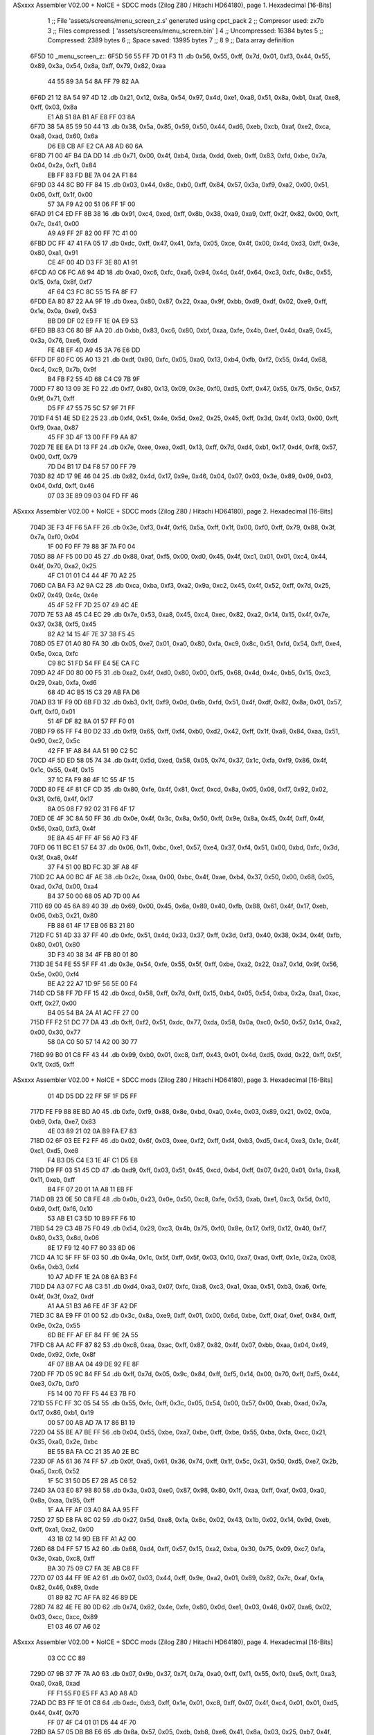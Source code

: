 ASxxxx Assembler V02.00 + NoICE + SDCC mods  (Zilog Z80 / Hitachi HD64180), page 1.
Hexadecimal [16-Bits]



                              1 ;; File 'assets/screens/menu_screen_z.s' generated using cpct_pack
                              2 ;; Compresor used:   zx7b
                              3 ;; Files compressed: [ 'assets/screens/menu_screen.bin' ]
                              4 ;; Uncompressed:     16384 bytes
                              5 ;; Compressed:       2389 bytes
                              6 ;; Space saved:      13995 bytes
                              7 ;;
                              8 
                              9 ;; Data array definition
   6F5D                      10 _menu_screen_z::
   6F5D 56 55 FF 7D 01 F3    11    .db  0x56, 0x55, 0xff, 0x7d, 0x01, 0xf3, 0x44, 0x55, 0x89, 0x3a, 0x54, 0x8a, 0xff, 0x79, 0x82, 0xaa
        44 55 89 3A 54 8A
        FF 79 82 AA
   6F6D 21 12 8A 54 97 4D    12    .db  0x21, 0x12, 0x8a, 0x54, 0x97, 0x4d, 0xe1, 0xa8, 0x51, 0x8a, 0xb1, 0xaf, 0xe8, 0xff, 0x03, 0x8a
        E1 A8 51 8A B1 AF
        E8 FF 03 8A
   6F7D 38 5A 85 59 50 44    13    .db  0x38, 0x5a, 0x85, 0x59, 0x50, 0x44, 0xd6, 0xeb, 0xcb, 0xaf, 0xe2, 0xca, 0xa8, 0xad, 0x60, 0x6a
        D6 EB CB AF E2 CA
        A8 AD 60 6A
   6F8D 71 00 4F B4 DA DD    14    .db  0x71, 0x00, 0x4f, 0xb4, 0xda, 0xdd, 0xeb, 0xff, 0x83, 0xfd, 0xbe, 0x7a, 0x04, 0x2a, 0xf1, 0x84
        EB FF 83 FD BE 7A
        04 2A F1 84
   6F9D 03 44 8C B0 FF 84    15    .db  0x03, 0x44, 0x8c, 0xb0, 0xff, 0x84, 0x57, 0x3a, 0xf9, 0xa2, 0x00, 0x51, 0x06, 0xff, 0x1f, 0x00
        57 3A F9 A2 00 51
        06 FF 1F 00
   6FAD 91 C4 ED FF 8B 38    16    .db  0x91, 0xc4, 0xed, 0xff, 0x8b, 0x38, 0xa9, 0xa9, 0xff, 0x2f, 0x82, 0x00, 0xff, 0x7c, 0x41, 0x00
        A9 A9 FF 2F 82 00
        FF 7C 41 00
   6FBD DC FF 47 41 FA 05    17    .db  0xdc, 0xff, 0x47, 0x41, 0xfa, 0x05, 0xce, 0x4f, 0x00, 0x4d, 0xd3, 0xff, 0x3e, 0x80, 0xa1, 0x91
        CE 4F 00 4D D3 FF
        3E 80 A1 91
   6FCD A0 C6 FC A6 94 4D    18    .db  0xa0, 0xc6, 0xfc, 0xa6, 0x94, 0x4d, 0x4f, 0x64, 0xc3, 0xfc, 0x8c, 0x55, 0x15, 0xfa, 0x8f, 0xf7
        4F 64 C3 FC 8C 55
        15 FA 8F F7
   6FDD EA 80 87 22 AA 9F    19    .db  0xea, 0x80, 0x87, 0x22, 0xaa, 0x9f, 0xbb, 0xd9, 0xdf, 0x02, 0xe9, 0xff, 0x1e, 0x0a, 0xe9, 0x53
        BB D9 DF 02 E9 FF
        1E 0A E9 53
   6FED BB 83 C6 80 BF AA    20    .db  0xbb, 0x83, 0xc6, 0x80, 0xbf, 0xaa, 0xfe, 0x4b, 0xef, 0x4d, 0xa9, 0x45, 0x3a, 0x76, 0xe6, 0xdd
        FE 4B EF 4D A9 45
        3A 76 E6 DD
   6FFD DF 80 FC 05 A0 13    21    .db  0xdf, 0x80, 0xfc, 0x05, 0xa0, 0x13, 0xb4, 0xfb, 0xf2, 0x55, 0x4d, 0x68, 0xc4, 0xc9, 0x7b, 0x9f
        B4 FB F2 55 4D 68
        C4 C9 7B 9F
   700D F7 80 13 09 3E F0    22    .db  0xf7, 0x80, 0x13, 0x09, 0x3e, 0xf0, 0xd5, 0xff, 0x47, 0x55, 0x75, 0x5c, 0x57, 0x9f, 0x71, 0xff
        D5 FF 47 55 75 5C
        57 9F 71 FF
   701D F4 51 4E 5D E2 25    23    .db  0xf4, 0x51, 0x4e, 0x5d, 0xe2, 0x25, 0x45, 0xff, 0x3d, 0x4f, 0x13, 0x00, 0xff, 0xf9, 0xaa, 0x87
        45 FF 3D 4F 13 00
        FF F9 AA 87
   702D 7E EE EA D1 13 FF    24    .db  0x7e, 0xee, 0xea, 0xd1, 0x13, 0xff, 0x7d, 0xd4, 0xb1, 0x17, 0xd4, 0xf8, 0x57, 0x00, 0xff, 0x79
        7D D4 B1 17 D4 F8
        57 00 FF 79
   703D 82 4D 17 9E 46 04    25    .db  0x82, 0x4d, 0x17, 0x9e, 0x46, 0x04, 0x07, 0x03, 0x3e, 0x89, 0x09, 0x03, 0x04, 0xfd, 0xff, 0x46
        07 03 3E 89 09 03
        04 FD FF 46
ASxxxx Assembler V02.00 + NoICE + SDCC mods  (Zilog Z80 / Hitachi HD64180), page 2.
Hexadecimal [16-Bits]



   704D 3E F3 4F F6 5A FF    26    .db  0x3e, 0xf3, 0x4f, 0xf6, 0x5a, 0xff, 0x1f, 0x00, 0xf0, 0xff, 0x79, 0x88, 0x3f, 0x7a, 0xf0, 0x04
        1F 00 F0 FF 79 88
        3F 7A F0 04
   705D 88 AF F5 00 D0 45    27    .db  0x88, 0xaf, 0xf5, 0x00, 0xd0, 0x45, 0x4f, 0xc1, 0x01, 0x01, 0xc4, 0x44, 0x4f, 0x70, 0xa2, 0x25
        4F C1 01 01 C4 44
        4F 70 A2 25
   706D CA BA F3 A2 9A C2    28    .db  0xca, 0xba, 0xf3, 0xa2, 0x9a, 0xc2, 0x45, 0x4f, 0x52, 0xff, 0x7d, 0x25, 0x07, 0x49, 0x4c, 0x4e
        45 4F 52 FF 7D 25
        07 49 4C 4E
   707D 7E 53 A8 45 C4 EC    29    .db  0x7e, 0x53, 0xa8, 0x45, 0xc4, 0xec, 0x82, 0xa2, 0x14, 0x15, 0x4f, 0x7e, 0x37, 0x38, 0xf5, 0x45
        82 A2 14 15 4F 7E
        37 38 F5 45
   708D 05 E7 01 A0 80 FA    30    .db  0x05, 0xe7, 0x01, 0xa0, 0x80, 0xfa, 0xc9, 0x8c, 0x51, 0xfd, 0x54, 0xff, 0xe4, 0x5e, 0xca, 0xfc
        C9 8C 51 FD 54 FF
        E4 5E CA FC
   709D A2 4F D0 80 00 F5    31    .db  0xa2, 0x4f, 0xd0, 0x80, 0x00, 0xf5, 0x68, 0x4d, 0x4c, 0xb5, 0x15, 0xc3, 0x29, 0xab, 0xfa, 0xd6
        68 4D 4C B5 15 C3
        29 AB FA D6
   70AD B3 1F F9 0D 6B FD    32    .db  0xb3, 0x1f, 0xf9, 0x0d, 0x6b, 0xfd, 0x51, 0x4f, 0xdf, 0x82, 0x8a, 0x01, 0x57, 0xff, 0xf0, 0x01
        51 4F DF 82 8A 01
        57 FF F0 01
   70BD F9 65 FF F4 B0 D2    33    .db  0xf9, 0x65, 0xff, 0xf4, 0xb0, 0xd2, 0x42, 0xff, 0x1f, 0xa8, 0x84, 0xaa, 0x51, 0x90, 0xc2, 0x5c
        42 FF 1F A8 84 AA
        51 90 C2 5C
   70CD 4F 5D ED 58 05 74    34    .db  0x4f, 0x5d, 0xed, 0x58, 0x05, 0x74, 0x37, 0x1c, 0xfa, 0xf9, 0x86, 0x4f, 0x1c, 0x55, 0x4f, 0x15
        37 1C FA F9 86 4F
        1C 55 4F 15
   70DD 80 FE 4F 81 CF CD    35    .db  0x80, 0xfe, 0x4f, 0x81, 0xcf, 0xcd, 0x8a, 0x05, 0x08, 0xf7, 0x92, 0x02, 0x31, 0xf6, 0x4f, 0x17
        8A 05 08 F7 92 02
        31 F6 4F 17
   70ED 0E 4F 3C 8A 50 FF    36    .db  0x0e, 0x4f, 0x3c, 0x8a, 0x50, 0xff, 0x9e, 0x8a, 0x45, 0x4f, 0xff, 0x4f, 0x56, 0xa0, 0xf3, 0x4f
        9E 8A 45 4F FF 4F
        56 A0 F3 4F
   70FD 06 11 BC E1 57 E4    37    .db  0x06, 0x11, 0xbc, 0xe1, 0x57, 0xe4, 0x37, 0xf4, 0x51, 0x00, 0xbd, 0xfc, 0x3d, 0x3f, 0xa8, 0x4f
        37 F4 51 00 BD FC
        3D 3F A8 4F
   710D 2C AA 00 BC 4F AE    38    .db  0x2c, 0xaa, 0x00, 0xbc, 0x4f, 0xae, 0xb4, 0x37, 0x50, 0x00, 0x68, 0x05, 0xad, 0x7d, 0x00, 0xa4
        B4 37 50 00 68 05
        AD 7D 00 A4
   711D 69 00 45 6A 89 40    39    .db  0x69, 0x00, 0x45, 0x6a, 0x89, 0x40, 0xfb, 0x88, 0x61, 0x4f, 0x17, 0xeb, 0x06, 0xb3, 0x21, 0x80
        FB 88 61 4F 17 EB
        06 B3 21 80
   712D FC 51 4D 33 37 FF    40    .db  0xfc, 0x51, 0x4d, 0x33, 0x37, 0xff, 0x3d, 0xf3, 0x40, 0x38, 0x34, 0x4f, 0xfb, 0x80, 0x01, 0x80
        3D F3 40 38 34 4F
        FB 80 01 80
   713D 3E 54 FE 55 5F FF    41    .db  0x3e, 0x54, 0xfe, 0x55, 0x5f, 0xff, 0xbe, 0xa2, 0x22, 0xa7, 0x1d, 0x9f, 0x56, 0x5e, 0x00, 0xf4
        BE A2 22 A7 1D 9F
        56 5E 00 F4
   714D CD 58 FF 7D FF 15    42    .db  0xcd, 0x58, 0xff, 0x7d, 0xff, 0x15, 0xb4, 0x05, 0x54, 0xba, 0x2a, 0xa1, 0xac, 0xff, 0x27, 0x00
        B4 05 54 BA 2A A1
        AC FF 27 00
   715D FF F2 51 DC 77 DA    43    .db  0xff, 0xf2, 0x51, 0xdc, 0x77, 0xda, 0x58, 0x0a, 0xc0, 0x50, 0x57, 0x14, 0xa2, 0x00, 0x30, 0x77
        58 0A C0 50 57 14
        A2 00 30 77
   716D 99 B0 01 C8 FF 43    44    .db  0x99, 0xb0, 0x01, 0xc8, 0xff, 0x43, 0x01, 0x4d, 0xd5, 0xdd, 0x22, 0xff, 0x5f, 0x1f, 0xd5, 0xff
ASxxxx Assembler V02.00 + NoICE + SDCC mods  (Zilog Z80 / Hitachi HD64180), page 3.
Hexadecimal [16-Bits]



        01 4D D5 DD 22 FF
        5F 1F D5 FF
   717D FE F9 88 8E BD A0    45    .db  0xfe, 0xf9, 0x88, 0x8e, 0xbd, 0xa0, 0x4e, 0x03, 0x89, 0x21, 0x02, 0x0a, 0xb9, 0xfa, 0xe7, 0x83
        4E 03 89 21 02 0A
        B9 FA E7 83
   718D 02 6F 03 EE F2 FF    46    .db  0x02, 0x6f, 0x03, 0xee, 0xf2, 0xff, 0xf4, 0xb3, 0xd5, 0xc4, 0xe3, 0x1e, 0x4f, 0xc1, 0xd5, 0xe8
        F4 B3 D5 C4 E3 1E
        4F C1 D5 E8
   719D D9 FF 03 51 45 CD    47    .db  0xd9, 0xff, 0x03, 0x51, 0x45, 0xcd, 0xb4, 0xff, 0x07, 0x20, 0x01, 0x1a, 0xa8, 0x11, 0xeb, 0xff
        B4 FF 07 20 01 1A
        A8 11 EB FF
   71AD 0B 23 0E 50 C8 FE    48    .db  0x0b, 0x23, 0x0e, 0x50, 0xc8, 0xfe, 0x53, 0xab, 0xe1, 0xc3, 0x5d, 0x10, 0xb9, 0xff, 0xf6, 0x10
        53 AB E1 C3 5D 10
        B9 FF F6 10
   71BD 54 29 C3 4B 75 F0    49    .db  0x54, 0x29, 0xc3, 0x4b, 0x75, 0xf0, 0x8e, 0x17, 0xf9, 0x12, 0x40, 0xf7, 0x80, 0x33, 0x8d, 0x06
        8E 17 F9 12 40 F7
        80 33 8D 06
   71CD 4A 1C 5F FF 5F 03    50    .db  0x4a, 0x1c, 0x5f, 0xff, 0x5f, 0x03, 0x10, 0xa7, 0xad, 0xff, 0x1e, 0x2a, 0x08, 0x6a, 0xb3, 0xf4
        10 A7 AD FF 1E 2A
        08 6A B3 F4
   71DD D4 A3 07 FC A8 C3    51    .db  0xd4, 0xa3, 0x07, 0xfc, 0xa8, 0xc3, 0xa1, 0xaa, 0x51, 0xb3, 0xa6, 0xfe, 0x4f, 0x3f, 0xa2, 0xdf
        A1 AA 51 B3 A6 FE
        4F 3F A2 DF
   71ED 3C 8A E9 FF 01 00    52    .db  0x3c, 0x8a, 0xe9, 0xff, 0x01, 0x00, 0x6d, 0xbe, 0xff, 0xaf, 0xef, 0x84, 0xff, 0x9e, 0x2a, 0x55
        6D BE FF AF EF 84
        FF 9E 2A 55
   71FD C8 AA AC FF 87 82    53    .db  0xc8, 0xaa, 0xac, 0xff, 0x87, 0x82, 0x4f, 0x07, 0xbb, 0xaa, 0x04, 0x49, 0xde, 0x92, 0xfe, 0x8f
        4F 07 BB AA 04 49
        DE 92 FE 8F
   720D FF 7D 05 9C 84 FF    54    .db  0xff, 0x7d, 0x05, 0x9c, 0x84, 0xff, 0xf5, 0x14, 0x00, 0x70, 0xff, 0xf5, 0x44, 0xe3, 0x7b, 0xf0
        F5 14 00 70 FF F5
        44 E3 7B F0
   721D 55 FC FF 3C 05 54    55    .db  0x55, 0xfc, 0xff, 0x3c, 0x05, 0x54, 0x00, 0x57, 0x00, 0xab, 0xad, 0x7a, 0x17, 0x86, 0xb1, 0x19
        00 57 00 AB AD 7A
        17 86 B1 19
   722D 04 55 BE A7 BE FF    56    .db  0x04, 0x55, 0xbe, 0xa7, 0xbe, 0xff, 0xbe, 0x55, 0xba, 0xfa, 0xcc, 0x21, 0x35, 0xa0, 0x2e, 0xbc
        BE 55 BA FA CC 21
        35 A0 2E BC
   723D 0F A5 61 36 74 FF    57    .db  0x0f, 0xa5, 0x61, 0x36, 0x74, 0xff, 0x1f, 0x5c, 0x31, 0x50, 0xd5, 0xe7, 0x2b, 0xa5, 0xc6, 0x52
        1F 5C 31 50 D5 E7
        2B A5 C6 52
   724D 3A 03 E0 87 98 80    58    .db  0x3a, 0x03, 0xe0, 0x87, 0x98, 0x80, 0x1f, 0xaa, 0xff, 0xaf, 0x03, 0xa0, 0x8a, 0xaa, 0x95, 0xff
        1F AA FF AF 03 A0
        8A AA 95 FF
   725D 27 5D E8 FA 8C 02    59    .db  0x27, 0x5d, 0xe8, 0xfa, 0x8c, 0x02, 0x43, 0x1b, 0x02, 0x14, 0x9d, 0xeb, 0xff, 0xa1, 0xa2, 0x00
        43 1B 02 14 9D EB
        FF A1 A2 00
   726D 68 D4 FF 57 15 A2    60    .db  0x68, 0xd4, 0xff, 0x57, 0x15, 0xa2, 0xba, 0x30, 0x75, 0x09, 0xc7, 0xfa, 0x3e, 0xab, 0xc8, 0xff
        BA 30 75 09 C7 FA
        3E AB C8 FF
   727D 07 03 44 FF 9E A2    61    .db  0x07, 0x03, 0x44, 0xff, 0x9e, 0xa2, 0x01, 0x89, 0x82, 0x7c, 0xaf, 0xfa, 0x82, 0x46, 0x89, 0xde
        01 89 82 7C AF FA
        82 46 89 DE
   728D 74 82 4E FE 80 0D    62    .db  0x74, 0x82, 0x4e, 0xfe, 0x80, 0x0d, 0xe1, 0x03, 0x46, 0x07, 0xa6, 0x02, 0x03, 0xcc, 0xcc, 0x89
        E1 03 46 07 A6 02
ASxxxx Assembler V02.00 + NoICE + SDCC mods  (Zilog Z80 / Hitachi HD64180), page 4.
Hexadecimal [16-Bits]



        03 CC CC 89
   729D 07 9B 37 7F 7A A0    63    .db  0x07, 0x9b, 0x37, 0x7f, 0x7a, 0xa0, 0xff, 0xf1, 0x55, 0xf0, 0xe5, 0xff, 0xa3, 0xa0, 0xa8, 0xad
        FF F1 55 F0 E5 FF
        A3 A0 A8 AD
   72AD DC B3 FF 1E 01 C8    64    .db  0xdc, 0xb3, 0xff, 0x1e, 0x01, 0xc8, 0xff, 0x07, 0x4f, 0xc4, 0x01, 0x01, 0xd5, 0x44, 0x4f, 0x70
        FF 07 4F C4 01 01
        D5 44 4F 70
   72BD 8A 57 05 DB B8 E6    65    .db  0x8a, 0x57, 0x05, 0xdb, 0xb8, 0xe6, 0x41, 0x8a, 0x03, 0x25, 0xb7, 0x4f, 0x4e, 0x01, 0x3b, 0xb5
        41 8A 03 25 B7 4F
        4E 01 3B B5
   72CD 35 B8 AC 4E 80 7E    66    .db  0x35, 0xb8, 0xac, 0x4e, 0x80, 0x7e, 0x80, 0x7e, 0x15, 0x75, 0xaa, 0x4f, 0x95, 0xea, 0xae, 0x72
        80 7E 15 75 AA 4F
        95 EA AE 72
   72DD BB 45 E9 60 A0 40    67    .db  0xbb, 0x45, 0xe9, 0x60, 0xa0, 0x40, 0x0b, 0xac, 0x43, 0xa2, 0xfd, 0x2b, 0x56, 0x2f, 0xfc, 0xb9
        0B AC 43 A2 FD 2B
        56 2F FC B9
   72ED 11 E6 02 2E D5 FF    68    .db  0x11, 0xe6, 0x02, 0x2e, 0xd5, 0xff, 0xbe, 0x4f, 0x03, 0xa2, 0xc6, 0xb2, 0x4d, 0x74, 0xb5, 0xd4
        BE 4F 03 A2 C6 B2
        4D 74 B5 D4
   72FD CF AF 2B A8 08 C4    69    .db  0xcf, 0xaf, 0x2b, 0xa8, 0x08, 0xc4, 0xa5, 0x00, 0xb2, 0xa2, 0x72, 0x51, 0x4f, 0x46, 0x8a, 0x44
        A5 00 B2 A2 72 51
        4F 46 8A 44
   730D F3 4E 99 A0 04 2A    70    .db  0xf3, 0x4e, 0x99, 0xa0, 0x04, 0x2a, 0xaf, 0x7d, 0x44, 0xc4, 0x9f, 0x25, 0xc2, 0xcc, 0x4f, 0xd5
        AF 7D 44 C4 9F 25
        C2 CC 4F D5
   731D 2F D0 C7 63 50 41    71    .db  0x2f, 0xd0, 0xc7, 0x63, 0x50, 0x41, 0xca, 0x31, 0x44, 0x38, 0x2a, 0xf3, 0x4f, 0x4a, 0x06, 0xfa
        CA 31 44 38 2A F3
        4F 4A 06 FA
   732D CB 27 9B 4F E4 08    72    .db  0xcb, 0x27, 0x9b, 0x4f, 0xe4, 0x08, 0x3f, 0x4f, 0x0a, 0x55, 0x75, 0x4b, 0x4f, 0xcc, 0xc1, 0xce
        3F 4F 0A 55 75 4B
        4F CC C1 CE
   733D 5F 3C 74 AF 3D 11    73    .db  0x5f, 0x3c, 0x74, 0xaf, 0x3d, 0x11, 0xd0, 0x1b, 0xb6, 0x8f, 0xf5, 0x85, 0x4f, 0x4d, 0x8a, 0x90
        D0 1B B6 8F F5 85
        4F 4D 8A 90
   734D FF A7 45 22 D0 5D    74    .db  0xff, 0xa7, 0x45, 0x22, 0xd0, 0x5d, 0xff, 0x1f, 0x4f, 0x5d, 0xf0, 0x0b, 0x50, 0x54, 0x7c, 0xff
        FF 1F 4F 5D F0 0B
        50 54 7C FF
   735D 5F A0 41 FF BE 0D    75    .db  0x5f, 0xa0, 0x41, 0xff, 0xbe, 0x0d, 0xde, 0xe4, 0x01, 0xe1, 0xaa, 0x3a, 0x4f, 0x54, 0xf6, 0x01
        DE E4 01 E1 AA 3A
        4F 54 F6 01
   736D 1D 43 A7 0F 38 34    76    .db  0x1d, 0x43, 0xa7, 0x0f, 0x38, 0x34, 0x00, 0x04, 0x9b, 0x03, 0xa6, 0xe6, 0xad, 0x9a, 0x4f, 0x0b
        00 04 9B 03 A6 E6
        AD 9A 4F 0B
   737D 01 5B 5A E2 77 A0    77    .db  0x01, 0x5b, 0x5a, 0xe2, 0x77, 0xa0, 0x41, 0x00, 0xff, 0x3c, 0xd1, 0xb8, 0x55, 0x1b, 0xfc, 0x56
        41 00 FF 3C D1 B8
        55 1B FC 56
   738D BF A2 FF 87 01 28    78    .db  0xbf, 0xa2, 0xff, 0x87, 0x01, 0x28, 0xa0, 0x4c, 0xd2, 0x15, 0xe8, 0x2d, 0xe0, 0x21, 0x52, 0xd5
        A0 4C D2 15 E8 2D
        E0 21 52 D5
   739D 5C 1D 45 CC 82 CB    79    .db  0x5c, 0x1d, 0x45, 0xcc, 0x82, 0xcb, 0xe2, 0x09, 0xb5, 0xca, 0x03, 0xad, 0xe4, 0xb4, 0xac, 0x57
        E2 09 B5 CA 03 AD
        E4 B4 AC 57
   73AD FF 5F 01 55 4F 83    80    .db  0xff, 0x5f, 0x01, 0x55, 0x4f, 0x83, 0xdd, 0xff, 0x3c, 0x54, 0xde, 0x79, 0x00, 0x1d, 0xff, 0xf5
        DD FF 3C 54 DE 79
        00 1D FF F5
ASxxxx Assembler V02.00 + NoICE + SDCC mods  (Zilog Z80 / Hitachi HD64180), page 5.
Hexadecimal [16-Bits]



   73BD 51 16 1D 3D DF 7B    81    .db  0x51, 0x16, 0x1d, 0x3d, 0xdf, 0x7b, 0x3c, 0xc0, 0x02, 0xff, 0xf9, 0xa2, 0x46, 0xd8, 0x62, 0xe8
        3C C0 02 FF F9 A2
        46 D8 62 E8
   73CD 03 FF FA 2A E8 AF    82    .db  0x03, 0xff, 0xfa, 0x2a, 0xe8, 0xaf, 0xff, 0xfb, 0xaa, 0x7a, 0x96, 0xaa, 0xf9, 0x41, 0xff, 0x1e
        FF FB AA 7A 96 AA
        F9 41 FF 1E
   73DD 20 CF 22 FF 0F 10    83    .db  0x20, 0xcf, 0x22, 0xff, 0x0f, 0x10, 0x45, 0xb9, 0xf1, 0xa0, 0x12, 0xee, 0xff, 0x01, 0xa2, 0xc2
        45 B9 F1 A0 12 EE
        FF 01 A2 C2
   73ED A3 11 A0 FF A7 E8    84    .db  0xa3, 0x11, 0xa0, 0xff, 0xa7, 0xe8, 0xb1, 0x0b, 0xff, 0x4f, 0x1a, 0xd0, 0xae, 0x64, 0x73, 0xd7
        B1 0B FF 4F 1A D0
        AE 64 73 D7
   73FD 65 09 C1 5B 2A 53    85    .db  0x65, 0x09, 0xc1, 0x5b, 0x2a, 0x53, 0x00, 0x96, 0x4f, 0x54, 0xfc, 0x5c, 0xa6, 0xad, 0x25, 0x01
        00 96 4F 54 FC 5C
        A6 AD 25 01
   740D 04 32 75 FF 7A 88    86    .db  0x04, 0x32, 0x75, 0xff, 0x7a, 0x88, 0xa5, 0xb4, 0xff, 0x7a, 0x82, 0xff, 0xff, 0x7c, 0x55, 0xe5
        A5 B4 FF 7A 82 FF
        FF 7C 55 E5
   741D FF 83 7E FF 7C 54    87    .db  0xff, 0x83, 0x7e, 0xff, 0x7c, 0x54, 0xfc, 0xa8, 0x4f, 0xc5, 0x8a, 0xa0, 0x94, 0xec, 0xb0, 0x1a
        FC A8 4F C5 8A A0
        94 EC B0 1A
   742D E4 15 11 A9 B8 27    88    .db  0xe4, 0x15, 0x11, 0xa9, 0xb8, 0x27, 0xff, 0xf5, 0xaa, 0x50, 0xc3, 0x19, 0xa0, 0xff, 0x2f, 0x2a
        FF F5 AA 50 C3 19
        A0 FF 2F 2A
   743D 15 AA FF 7D 09 1D    89    .db  0x15, 0xaa, 0xff, 0x7d, 0x09, 0x1d, 0x97, 0x42, 0xff, 0x5f, 0x00, 0x55, 0xaa, 0x4e, 0x03, 0xf7
        97 42 FF 5F 00 55
        AA 4E 03 F7
   744D 47 55 00 89 FF 87    90    .db  0x47, 0x55, 0x00, 0x89, 0xff, 0x87, 0xb5, 0x20, 0xff, 0x4f, 0xaa, 0x40, 0x9b, 0xb0, 0xff, 0x9e
        B5 20 FF 4F AA 40
        9B B0 FF 9E
   745D 62 E2 AF 7A CA FF    91    .db  0x62, 0xe2, 0xaf, 0x7a, 0xca, 0xff, 0xd3, 0x9b, 0xdd, 0xff, 0x47, 0xcf, 0x01, 0x54, 0x25, 0x70
        D3 9B DD FF 47 CF
        01 54 25 70
   746D 9A 43 FE 4F 4F 55    92    .db  0x9a, 0x43, 0xfe, 0x4f, 0x4f, 0x55, 0xf5, 0x35, 0xe1, 0xd2, 0xff, 0x53, 0x56, 0x1c, 0x0b, 0xd3
        F5 35 E1 D2 FF 53
        56 1C 0B D3
   747D A8 03 00 B5 8A 48    93    .db  0xa8, 0x03, 0x00, 0xb5, 0x8a, 0x48, 0xeb, 0xa5, 0xbb, 0xca, 0xb9, 0x4f, 0x19, 0xe2, 0x80, 0x27
        EB A5 BB CA B9 4F
        19 E2 80 27
   748D F0 37 4E EA 4C 5C    94    .db  0xf0, 0x37, 0x4e, 0xea, 0x4c, 0x5c, 0x51, 0x71, 0xaf, 0x4f, 0x64, 0x70, 0x89, 0x95, 0x45, 0xff
        51 71 AF 4F 64 70
        89 95 45 FF
   749D 0F 51 44 FF 1E 80    95    .db  0x0f, 0x51, 0x44, 0xff, 0x1e, 0x80, 0x53, 0x09, 0x7b, 0xc5, 0x27, 0xff, 0xfa, 0xaa, 0x4e, 0x46
        53 09 7B C5 27 FF
        FA AA 4E 46
   74AD F3 51 8C 55 2E B3    96    .db  0xf3, 0x51, 0x8c, 0x55, 0x2e, 0xb3, 0x4c, 0xff, 0x7d, 0x05, 0x4b, 0x5c, 0x03, 0xe4, 0xff, 0xa1
        4C FF 7D 05 4B 5C
        03 E4 FF A1
   74BD FA 85 8B F8 BE AB    97    .db  0xfa, 0x85, 0x8b, 0xf8, 0xbe, 0xab, 0xff, 0xf2, 0x15, 0x01, 0xf5, 0x84, 0x00, 0xbb, 0xea, 0xfc
        FF F2 15 01 F5 84
        00 BB EA FC
   74CD 00 CB FF 07 73 08    98    .db  0x00, 0xcb, 0xff, 0x07, 0x73, 0x08, 0xf4, 0xa1, 0x90, 0xc1, 0xe7, 0xbb, 0x2d, 0xf0, 0x2a, 0x28
        F4 A1 90 C1 E7 BB
        2D F0 2A 28
   74DD 4F 0C 54 F8 5B A9    99    .db  0x4f, 0x0c, 0x54, 0xf8, 0x5b, 0xa9, 0xa5, 0xff, 0x7d, 0x10, 0x2a, 0xe4, 0xff, 0x8b, 0x4f, 0xe2
ASxxxx Assembler V02.00 + NoICE + SDCC mods  (Zilog Z80 / Hitachi HD64180), page 6.
Hexadecimal [16-Bits]



        A5 FF 7D 10 2A E4
        FF 8B 4F E2
   74ED 00 01 E2 22 08 9F   100    .db  0x00, 0x01, 0xe2, 0x22, 0x08, 0x9f, 0x8a, 0x01, 0xab, 0x44, 0x0f, 0x4f, 0xdd, 0xd1, 0xd0, 0x5f
        8A 01 AB 44 0F 4F
        DD D1 D0 5F
   74FD B8 1E D4 E4 45 5F   101    .db  0xb8, 0x1e, 0xd4, 0xe4, 0x45, 0x5f, 0x4f, 0xa9, 0xf6, 0x53, 0x70, 0xb6, 0x7a, 0xaa, 0xde, 0x24
        4F A9 F6 53 70 B6
        7A AA DE 24
   750D 56 B8 A8 07 4C 6A   102    .db  0x56, 0xb8, 0xa8, 0x07, 0x4c, 0x6a, 0xf8, 0x4f, 0x06, 0xf8, 0xd1, 0xaa, 0x45, 0x23, 0x99, 0xb0
        F8 4F 06 F8 D1 AA
        45 23 99 B0
   751D 4D 80 FF 5A 6A 08   103    .db  0x4d, 0x80, 0xff, 0x5a, 0x6a, 0x08, 0xb5, 0x1b, 0xb2, 0x23, 0x91, 0x51, 0x1b, 0xa4, 0x54, 0x84
        B5 1B B2 23 91 51
        1B A4 54 84
   752D 32 4E A2 7F 4F 09   104    .db  0x32, 0x4e, 0xa2, 0x7f, 0x4f, 0x09, 0xa4, 0x52, 0xea, 0xb0, 0xa3, 0xa0, 0x1a, 0x52, 0xf3, 0xc2
        A4 52 EA B0 A3 A0
        1A 52 F3 C2
   753D 90 5F F6 5F FF 1F   105    .db  0x90, 0x5f, 0xf6, 0x5f, 0xff, 0x1f, 0x01, 0x54, 0xcc, 0x29, 0xf6, 0x8f, 0x9f, 0xc2, 0x00, 0x57
        01 54 CC 29 F6 8F
        9F C2 00 57
   754D 28 E3 1D 09 60 00   106    .db  0x28, 0xe3, 0x1d, 0x09, 0x60, 0x00, 0x28, 0xce, 0x00, 0x6b, 0xd2, 0xaa, 0x15, 0xe2, 0xff, 0x8b
        28 CE 00 6B D2 AA
        15 E2 FF 8B
   755D F3 4F F0 9F 32 4F   107    .db  0xf3, 0x4f, 0xf0, 0x9f, 0x32, 0x4f, 0x3a, 0xcf, 0xca, 0xff, 0x43, 0xc8, 0x8c, 0x4f, 0xc5, 0x14
        3A CF CA FF 43 C8
        8C 4F C5 14
   756D 4A 17 9C 4F 36 8A   108    .db  0x4a, 0x17, 0x9c, 0x4f, 0x36, 0x8a, 0x95, 0xff, 0xa7, 0x4f, 0xe2, 0xff, 0xfa, 0xea, 0xfc, 0x4f
        95 FF A7 4F E2 FF
        FA EA FC 4F
   757D 9B F3 CA FF 57 45   109    .db  0x9b, 0xf3, 0xca, 0xff, 0x57, 0x45, 0x4f, 0xd1, 0xaa, 0xa8, 0xdc, 0x4f, 0xd3, 0x33, 0xd4, 0xff
        4F D1 AA A8 DC 4F
        D3 33 D4 FF
   758D 3D 15 DE 33 FF F4   110    .db  0x3d, 0x15, 0xde, 0x33, 0xff, 0xf4, 0x43, 0xd1, 0x8c, 0xd5, 0x54, 0xc0, 0xff, 0xf5, 0x40, 0x55
        43 D1 8C D5 54 C0
        FF F5 40 55
   759D 4E 14 0B B8 89 B0   111    .db  0x4e, 0x14, 0x0b, 0xb8, 0x89, 0xb0, 0x4f, 0xae, 0x54, 0x86, 0x50, 0x83, 0x34, 0x4f, 0x74, 0x49
        4F AE 54 86 50 83
        34 4F 74 49
   75AD 74 9B 84 05 05 E4   112    .db  0x74, 0x9b, 0x84, 0x05, 0x05, 0xe4, 0xdf, 0x55, 0x4f, 0xfd, 0x80, 0x8b, 0x92, 0x6e, 0x82, 0xff
        DF 55 4F FD 80 8B
        92 6E 82 FF
   75BD 1E AA F8 ED 80 A7   113    .db  0x1e, 0xaa, 0xf8, 0xed, 0x80, 0xa7, 0xea, 0xff, 0xab, 0x57, 0x87, 0x60, 0x19, 0x5c, 0x91, 0xb4
        EA FF AB 57 87 60
        19 5C 91 B4
   75CD DD 86 00 00 5B 34   114    .db  0xdd, 0x86, 0x00, 0x00, 0x5b, 0x34, 0x4f, 0xb8, 0x9c, 0xf8, 0xb1, 0xac, 0xb2, 0x30, 0x22, 0x20
        4F B8 9C F8 B1 AC
        B2 30 22 20
   75DD 80 7E D0 FF 57 1B   115    .db  0x80, 0x7e, 0xd0, 0xff, 0x57, 0x1b, 0xf5, 0xd8, 0x5f, 0x4e, 0x03, 0xab, 0xff, 0xf9, 0x02, 0x28
        F5 D8 5F 4E 03 AB
        FF F9 02 28
   75ED B0 1F DD 50 B5 BE   116    .db  0xb0, 0x1f, 0xdd, 0x50, 0xb5, 0xbe, 0x82, 0x72, 0x03, 0xaa, 0xc0, 0x58, 0x45, 0xff, 0x4f, 0x0b
        82 72 03 AA C0 58
        45 FF 4F 0B
   75FD 03 77 F6 7D EE 3D   117    .db  0x03, 0x77, 0xf6, 0x7d, 0xee, 0x3d, 0xf8, 0x3d, 0xa0, 0xff, 0xf9, 0x28, 0xf0, 0xc8, 0xff, 0x47
        F8 3D A0 FF F9 28
ASxxxx Assembler V02.00 + NoICE + SDCC mods  (Zilog Z80 / Hitachi HD64180), page 7.
Hexadecimal [16-Bits]



        F0 C8 FF 47
   760D 45 C1 FF 7D 01 3F   118    .db  0x45, 0xc1, 0xff, 0x7d, 0x01, 0x3f, 0xe4, 0xff, 0x89, 0x22, 0x00, 0xff, 0xf2, 0x51, 0x00, 0xe5
        E4 FF 89 22 00 FF
        F2 51 00 E5
   761D FF AB 57 FF 3C 51   119    .db  0xff, 0xab, 0x57, 0xff, 0x3c, 0x51, 0xa2, 0x4d, 0xa5, 0xff, 0x27, 0x08, 0xd5, 0xeb, 0xff, 0xab
        A2 4D A5 FF 27 08
        D5 EB FF AB
   762D 43 EB FF AB B5 9D   120    .db  0x43, 0xeb, 0xff, 0xab, 0xb5, 0x9d, 0x7a, 0xae, 0x4f, 0xe1, 0x6a, 0xdd, 0x2f, 0xf9, 0xad, 0x19
        7A AE 4F E1 6A DD
        2F F9 AD 19
   763D 9C 43 82 FF BE 8F   121    .db  0x9c, 0x43, 0x82, 0xff, 0xbe, 0x8f, 0xb8, 0x52, 0x2b, 0x23, 0x92, 0x13, 0xc8, 0xd0, 0xb2, 0xff
        B8 52 2B 23 92 13
        C8 D0 B2 FF
   764D F7 AA 8A 04 B7 FF   122    .db  0xf7, 0xaa, 0x8a, 0x04, 0xb7, 0xff, 0xf6, 0x05, 0xa4, 0x69, 0x50, 0xe4, 0xff, 0xa3, 0x08, 0xaa
        F6 05 A4 69 50 E4
        FF A3 08 AA
   765D FF 7B A8 02 4E 02   123    .db  0xff, 0x7b, 0xa8, 0x02, 0x4e, 0x02, 0xa0, 0x09, 0x94, 0x54, 0xcf, 0x62, 0x9f, 0x94, 0x15, 0x4e
        A0 09 94 54 CF 62
        9F 94 15 4E
   766D 94 2A 88 DD F7 CF   124    .db  0x94, 0x2a, 0x88, 0xdd, 0xf7, 0xcf, 0xd7, 0xff, 0x47, 0x08, 0x71, 0xcb, 0x63, 0xc8, 0x8c, 0x4f
        D7 FF 47 08 71 CB
        63 C8 8C 4F
   767D 4C 51 82 4F 72 A5   125    .db  0x4c, 0x51, 0x82, 0x4f, 0x72, 0xa5, 0x4f, 0xff, 0x0f, 0xb5, 0x41, 0x4f, 0xa3, 0x52, 0xae, 0xff
        4F FF 0F B5 41 4F
        A3 52 AE FF
   768D 2F F3 EF FF 81 B0   126    .db  0x2f, 0xf3, 0xef, 0xff, 0x81, 0xb0, 0xfa, 0xaa, 0xff, 0x3e, 0x22, 0xa8, 0x01, 0xda, 0xaf, 0x56
        FA AA FF 3E 22 A8
        01 DA AF 56
   769D C7 BF 39 A2 44 53   127    .db  0xc7, 0xbf, 0x39, 0xa2, 0x44, 0x53, 0x64, 0x39, 0x4b, 0xb8, 0xd8, 0xc8, 0x0b, 0x9c, 0xc2, 0x20
        64 39 4B B8 D8 C8
        0B 9C C2 20
   76AD B9 AF FD EE FF 23   128    .db  0xb9, 0xaf, 0xfd, 0xee, 0xff, 0x23, 0x01, 0x80, 0xfa, 0xd4, 0xff, 0x43, 0xb2, 0xf5, 0xcd, 0x7f
        01 80 FA D4 FF 43
        B2 F5 CD 7F
   76BD 41 B3 7C 8F AF F7   129    .db  0x41, 0xb3, 0x7c, 0x8f, 0xaf, 0xf7, 0xd5, 0xfc, 0x41, 0x57, 0xb7, 0xe6, 0x57, 0x4f, 0x4c, 0xc3
        D5 FC 41 57 B7 E6
        57 4F 4C C3
   76CD 40 51 8A CF F9 44   130    .db  0x40, 0x51, 0x8a, 0xcf, 0xf9, 0x44, 0x03, 0xa9, 0xf9, 0x82, 0xaf, 0x9e, 0xb3, 0xd2, 0xa0, 0xff
        03 A9 F9 82 AF 9E
        B3 D2 A0 FF
   76DD 1E 88 4F 01 2B FF   131    .db  0x1e, 0x88, 0x4f, 0x01, 0x2b, 0xff, 0x4f, 0xba, 0x50, 0x80, 0x3f, 0x09, 0xb8, 0x0b, 0x33, 0xeb
        4F BA 50 80 3F 09
        B8 0B 33 EB
   76ED FF BE AA EE 41 03   132    .db  0xff, 0xbe, 0xaa, 0xee, 0x41, 0x03, 0x42, 0xff, 0x9e, 0x00, 0xf8, 0x7a, 0xa8, 0xf4, 0xed, 0xff
        42 FF 9E 00 F8 7A
        A8 F4 ED FF
   76FD 0B 5A 92 08 BB 00   133    .db  0x0b, 0x5a, 0x92, 0x08, 0xbb, 0x00, 0xe9, 0xfa, 0x03, 0x07, 0xfb, 0x02, 0xf9, 0x81, 0x0a, 0x46
        E9 FA 03 07 FB 02
        F9 81 0A 46
   770D 52 8F FF AF 2A 94   134    .db  0x52, 0x8f, 0xff, 0xaf, 0x2a, 0x94, 0xac, 0xff, 0xfa, 0x22, 0x48, 0x00, 0xf8, 0xff, 0x7a, 0xa2
        AC FF FA 22 48 00
        F8 FF 7A A2
   771D 02 00 68 11 4F 1C   135    .db  0x02, 0x00, 0x68, 0x11, 0x4f, 0x1c, 0x40, 0x01, 0x5c, 0x04, 0x9f, 0x61, 0x55, 0x45, 0x01, 0x25
        40 01 5C 04 9F 61
        55 45 01 25
ASxxxx Assembler V02.00 + NoICE + SDCC mods  (Zilog Z80 / Hitachi HD64180), page 8.
Hexadecimal [16-Bits]



   772D 51 03 01 4F 97 0A   136    .db  0x51, 0x03, 0x01, 0x4f, 0x97, 0x0a, 0x89, 0x3c, 0x21, 0x1f, 0xa2, 0x22, 0x91, 0x5b, 0x01, 0x5c
        89 3C 21 1F A2 22
        91 5B 01 5C
   773D 0D 5D 13 E9 87 4F   137    .db  0x0d, 0x5d, 0x13, 0xe9, 0x87, 0x4f, 0x53, 0xa2, 0x39, 0x45, 0x27, 0xad, 0x45, 0xe1, 0x49, 0x50
        53 A2 39 45 27 AD
        45 E1 49 50
   774D C7 65 7E FC 2A 00   138    .db  0xc7, 0x65, 0x7e, 0xfc, 0x2a, 0x00, 0xad, 0x60, 0x69, 0x5c, 0x7b, 0x4f, 0x7c, 0x01, 0x40, 0x00
        AD 60 69 5C 7B 4F
        7C 01 40 00
   775D 4D E9 0B EA 05 A3   139    .db  0x4d, 0xe9, 0x0b, 0xea, 0x05, 0xa3, 0xcf, 0xc8, 0xb9, 0x00, 0xee, 0x70, 0x03, 0x90, 0xe1, 0x84
        CF C8 B9 00 EE 70
        03 90 E1 84
   776D E2 B6 84 FA BB 0D   140    .db  0xe2, 0xb6, 0x84, 0xfa, 0xbb, 0x0d, 0x45, 0x4f, 0xbc, 0x04, 0x8a, 0x01, 0x57, 0x2f, 0xb1, 0xf5
        45 4F BC 04 8A 01
        57 2F B1 F5
   777D 92 4A 96 18 E3 10   141    .db  0x92, 0x4a, 0x96, 0x18, 0xe3, 0x10, 0x00, 0x99, 0x63, 0x15, 0x51, 0x29, 0x70, 0xf7, 0x46, 0x89
        00 99 63 15 51 29
        70 F7 46 89
   778D 0D D9 4F C4 8A 51   142    .db  0x0d, 0xd9, 0x4f, 0xc4, 0x8a, 0x51, 0x50, 0xd0, 0x62, 0xd0, 0xcb, 0xbd, 0x50, 0x58, 0x2a, 0xa8
        50 D0 62 D0 CB BD
        50 58 2A A8
   779D 4F BC C6 4F 71 A0   143    .db  0x4f, 0xbc, 0xc6, 0x4f, 0x71, 0xa0, 0xbb, 0x51, 0xf1, 0x82, 0x06, 0x0b, 0x95, 0x4f, 0x69, 0x82
        BB 51 F1 82 06 0B
        95 4F 69 82
   77AD 00 8B 4F AB A2 9E   144    .db  0x00, 0x8b, 0x4f, 0xab, 0xa2, 0x9e, 0x60, 0x00, 0xc4, 0x10, 0x4f, 0x55, 0xd7, 0x02, 0x4f, 0x02
        60 00 C4 10 4F 55
        D7 02 4F 02
   77BD FD 47 4F 4F CF 50   145    .db  0xfd, 0x47, 0x4f, 0x4f, 0xcf, 0x50, 0x4e, 0x65, 0xc0, 0xa0, 0x08, 0x03, 0x30, 0x7e, 0xd7, 0xd5
        4E 65 C0 A0 08 03
        30 7E D7 D5
   77CD 51 4F 6A 00 53 02   146    .db  0x51, 0x4f, 0x6a, 0x00, 0x53, 0x02, 0x01, 0xfd, 0x48, 0x4f, 0xbe, 0x33, 0xb8, 0x00, 0x29, 0xf0
        01 FD 48 4F BE 33
        B8 00 29 F0
   77DD F4 00 C8 FC 51 17   147    .db  0xf4, 0x00, 0xc8, 0xfc, 0x51, 0x17, 0xb2, 0x8a, 0xff, 0x56, 0x2c, 0xdf, 0x3d, 0x6c, 0x9f, 0xc2
        B2 8A FF 56 2C DF
        3D 6C 9F C2
   77ED 01 18 E5 C2 53 02   148    .db  0x01, 0x18, 0xe5, 0xc2, 0x53, 0x02, 0x63, 0xa1, 0x00, 0xc4, 0x15, 0x47, 0xa0, 0x55, 0x4d, 0x97
        63 A1 00 C4 15 47
        A0 55 4D 97
   77FD A2 51 55 00 01 FF   149    .db  0xa2, 0x51, 0x55, 0x00, 0x01, 0xff, 0x55, 0x4f, 0x9e, 0xd4, 0x8b, 0x58, 0x50, 0x00, 0x0d, 0xb5
        55 4F 9E D4 8B 58
        50 00 0D B5
   780D CE E6 CE A0 00 CA   150    .db  0xce, 0xe6, 0xce, 0xa0, 0x00, 0xca, 0xdc, 0x84, 0x17, 0x9b, 0xc3, 0x82, 0x45, 0xf3, 0x00, 0x33
        DC 84 17 9B C3 82
        45 F3 00 33
   781D 18 9F 46 55 5C 3B   151    .db  0x18, 0x9f, 0x46, 0x55, 0x5c, 0x3b, 0x5c, 0xd7, 0x85, 0x51, 0x75, 0xf3, 0x44, 0xcf, 0x57, 0x46
        5C D7 85 51 75 F3
        44 CF 57 46
   782D AD 85 01 55 9E 31   152    .db  0xad, 0x85, 0x01, 0x55, 0x9e, 0x31, 0x1a, 0x06, 0x51, 0xcf, 0x0a, 0x8d, 0x24, 0x4e, 0xe0, 0x0a
        1A 06 51 CF 0A 8D
        24 4E E0 0A
   783D A1 4F E3 4C 86 00   153    .db  0xa1, 0x4f, 0xe3, 0x4c, 0x86, 0x00, 0xe2, 0x30, 0x4b, 0x06, 0xaa, 0x3d, 0x5c, 0x3d, 0x08, 0xa0
        E2 30 4B 06 AA 3D
        5C 3D 08 A0
   784D A1 6C B8 00 AE 3E   154    .db  0xa1, 0x6c, 0xb8, 0x00, 0xae, 0x3e, 0xab, 0x0c, 0x2e, 0x91, 0x25, 0x45, 0x03, 0x57, 0x00, 0x59
ASxxxx Assembler V02.00 + NoICE + SDCC mods  (Zilog Z80 / Hitachi HD64180), page 9.
Hexadecimal [16-Bits]



        AB 0C 2E 91 25 45
        03 57 00 59
   785D 02 DD 43 00 FF AA   155    .db  0x02, 0xdd, 0x43, 0x00, 0xff, 0xaa, 0x23, 0x00, 0xa0, 0xc3, 0x28, 0x4d, 0xae, 0x02, 0x08, 0x46
        23 00 A0 C3 28 4D
        AE 02 08 46
   786D 00 05 EF 02 03 CC   156    .db  0x00, 0x05, 0xef, 0x02, 0x03, 0xcc, 0x46, 0xcc, 0x1f, 0x03, 0x89, 0x46, 0x89, 0xcc, 0x89, 0x35
        46 CC 1F 03 89 46
        89 CC 89 35
   787D C0 51 F0 43 80 4F   157    .db  0xc0, 0x51, 0xf0, 0x43, 0x80, 0x4f, 0x26, 0x9e, 0x04, 0x00, 0x4f, 0xfa, 0x00, 0x51, 0x18, 0x7a
        26 9E 04 00 4F FA
        00 51 18 7A
   788D 37 A0 68 50 3F 4F   158    .db  0x37, 0xa0, 0x68, 0x50, 0x3f, 0x4f, 0x84, 0x01, 0x4f, 0x02, 0x42, 0x4f, 0x0b, 0x25, 0x52, 0x00
        84 01 4F 02 42 4F
        0B 25 52 00
   789D B8 F0 51 B5 00 3F   159    .db  0xb8, 0xf0, 0x51, 0xb5, 0x00, 0x3f, 0x56, 0x54, 0xf3, 0xf3, 0x15, 0xf0, 0x0a, 0x20, 0x00, 0x0c
        56 54 F3 F3 15 F0
        0A 20 00 0C
   78AD 03 00 2D 82 00      160    .db  0x03, 0x00, 0x2d, 0x82, 0x00
                            161 ;; Address of the latest byte of the compressed array (for unpacking purposes)
                     0954   162 _menu_screen_z_end == . - 1
                            163 
